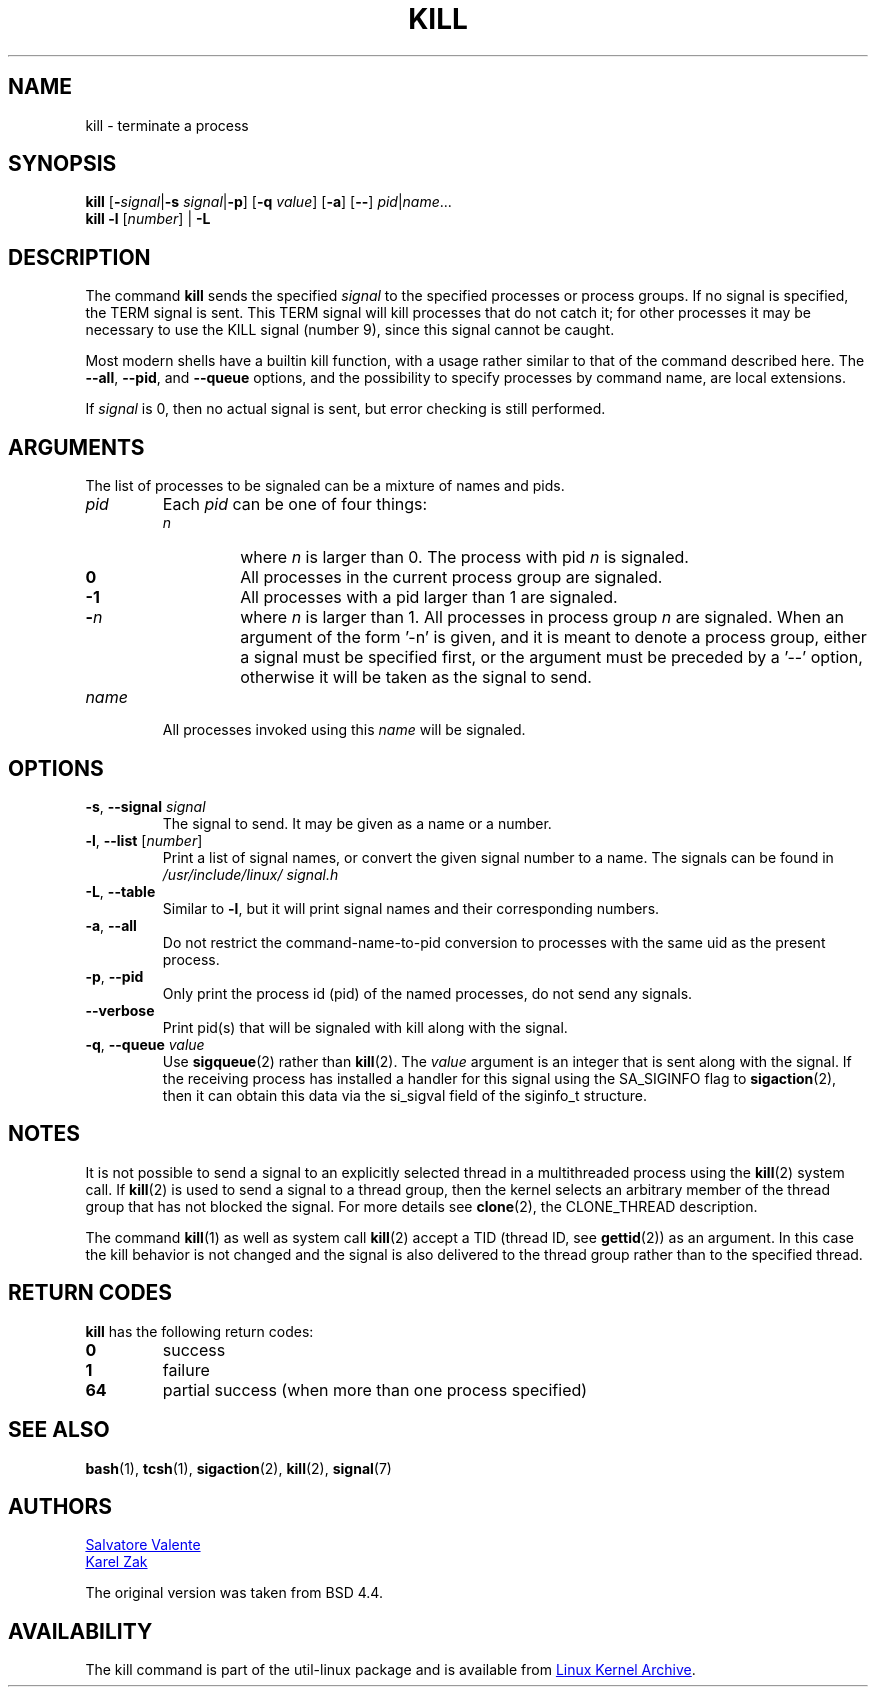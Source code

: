 .\" Copyright 1994 Salvatore Valente (svalente@mit.edu)
.\" Copyright 1992 Rickard E. Faith (faith@cs.unc.edu)
.\" May be distributed under the GNU General Public License
.TH KILL 1 "July 2014" "util-linux" "User Commands"
.SH NAME
kill \- terminate a process
.SH SYNOPSIS
.B kill
.RB [ \- \fIsignal\fR| \-s
.IR signal | \fB-p\fP ]
.RB [ \-q
.IR value ]
.RB [ \-a ]
.RB [ \-\- ]
.IR pid | name ...
.br
.B kill \-l
.RI [ number ]
.RB "| " \-L
.SH DESCRIPTION
The command
.B kill
sends the specified \fIsignal\fR to the specified processes or process groups.
If no signal is specified, the TERM signal is sent.  This TERM signal will kill
processes that do not catch it; for other processes it may be necessary to use
the KILL signal (number 9), since this signal cannot be caught.
.PP
Most modern shells have a builtin kill function, with a usage rather similar to
that of the command described here.  The
.BR \-\-all ,
.BR \-\-pid ", and"
.BR \-\-queue
options, and the possibility to specify processes by command name, are local extensions.
.PP
If \fIsignal\fR is 0, then no actual signal is sent, but error checking is still performed.

.SH ARGUMENTS
The list of processes to be signaled can be a mixture of names and pids.
.TP
.I pid
Each
.I pid
can be one of four things:
.RS
.TP
.I n
where
.I n
is larger than 0.  The process with pid
.I n
is signaled.
.TP
.B 0
All processes in the current process group are signaled.
.TP
.B -1
All processes with a pid larger than 1 are signaled.
.TP
.BI - n
where
.I n
is larger than 1.  All processes in process group
.I n
are signaled.  When an argument of the form '-n' is given, and it is meant to
denote a process group, either a signal must be specified first, or the
argument must be preceded by a '--' option, otherwise it will be taken as the
signal to send.
.RE
.TP
.I name
All processes invoked using this \fIname\fR will be signaled.

.SH OPTIONS
.TP
\fB\-s\fR, \fB\-\-signal\fR \fIsignal\fR
The signal to send.  It may be given as a name or a number.
.TP
\fB\-l\fR, \fB\-\-list\fR [\fInumber\fR]
Print a list of signal names, or convert the given signal number to a name.
The signals can be found in
.I /usr/\:include/\:linux/\:signal.h
.TP
\fB\-L\fR, \fB\-\-table\fR
Similar to \fB\-l\fR, but it will print signal names and their corresponding
numbers.
.TP
\fB\-a\fR, \fB\-\-all\fR
Do not restrict the command-name-to-pid conversion to processes with the same
uid as the present process.
.TP
\fB\-p\fR, \fB\-\-pid\fR
Only print the process id (pid) of the named processes, do not send any
signals.
.TP
\fB\-\-verbose\fR
Print pid(s) that will be signaled with kill along with the signal.
.TP
\fB\-q\fR, \fB\-\-queue\fR \fIvalue\fR
Use
.BR sigqueue (2)
rather than
.BR kill (2).
The
.I value
argument is an integer that is sent along with the signal.  If the
receiving process has installed a handler for this signal using the SA_SIGINFO
flag to
.BR sigaction (2),
then it can obtain this data via the si_sigval field of the siginfo_t structure.

.SH NOTES
It is not possible to send a signal to an explicitly selected thread in a
multithreaded process using the
.BR kill (2)
system call.  If
.BR kill (2)
is used to send a signal to a thread group, then the kernel selects an arbitrary
member of the thread group that has not blocked the signal.  For more details
see
.BR clone (2),
the CLONE_THREAD description.
.PP
The command
.BR kill (1)
as well as system call
.BR kill (2)
accept a TID (thread ID, see
.BR gettid (2))
as an argument.  In this case the kill behavior is not changed and the signal is
also delivered to the thread group rather than to the specified thread.

.SH RETURN CODES
.B kill
has the following return codes:
.TP
.BR 0
success
.TP
.BR 1
failure
.TP
.BR 64
partial success (when more than one process specified)

.SH SEE ALSO
.BR bash (1),
.BR tcsh (1),
.BR sigaction (2),
.BR kill (2),
.BR signal (7)

.SH AUTHORS
.MT svalente@mit.edu
Salvatore Valente
.ME
.br
.MT kzak@redhat.com
Karel Zak
.ME
.br
.PP
The original version was taken from BSD 4.4.

.SH AVAILABILITY
The kill command is part of the util-linux package and is available from
.UR ftp://\:ftp.kernel.org\:/pub\:/linux\:/utils\:/util-linux/
Linux Kernel Archive
.UE .
